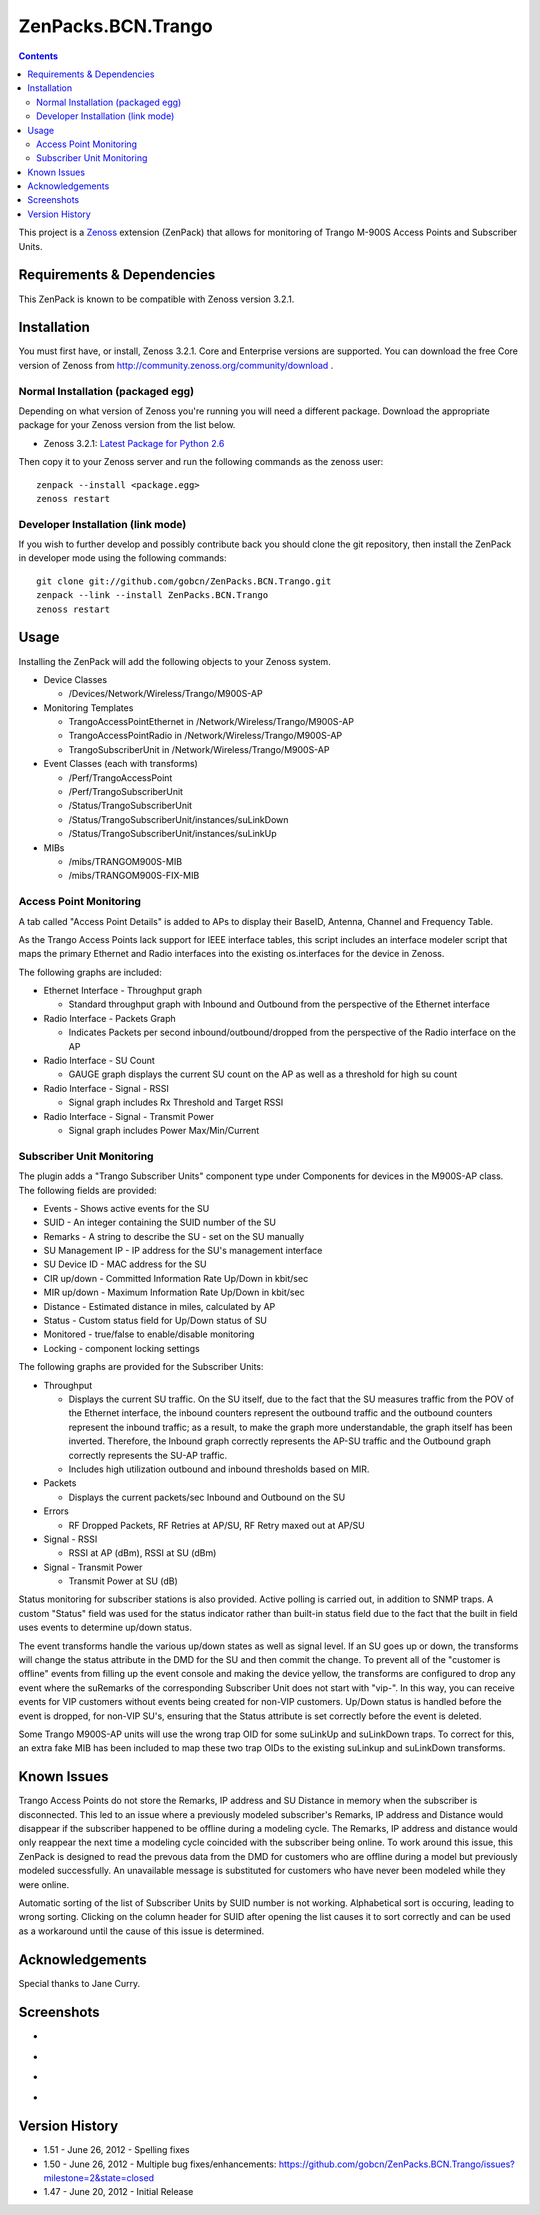 ===================
ZenPacks.BCN.Trango
===================

.. contents::
   :depth: 3

This project is a Zenoss_ extension (ZenPack) that allows for monitoring of
Trango M-900S Access Points and Subscriber Units.

Requirements & Dependencies
---------------------------
This ZenPack is known to be compatible with Zenoss version 3.2.1.

Installation
------------
You must first have, or install, Zenoss 3.2.1. Core and Enterprise
versions are supported. You can download the free Core version of Zenoss from
http://community.zenoss.org/community/download .

Normal Installation (packaged egg)
~~~~~~~~~~~~~~~~~~~~~~~~~~~~~~~~~~
Depending on what version of Zenoss you're running you will need a different
package. Download the appropriate package for your Zenoss version from the list
below.

* Zenoss 3.2.1: `Latest Package for Python 2.6`_

Then copy it to your Zenoss server and run the following commands as the zenoss
user::

    zenpack --install <package.egg>
    zenoss restart

Developer Installation (link mode)
~~~~~~~~~~~~~~~~~~~~~~~~~~~~~~~~~~
If you wish to further develop and possibly contribute back you should clone
the git repository, then install the ZenPack in developer mode using the
following commands::

    git clone git://github.com/gobcn/ZenPacks.BCN.Trango.git
    zenpack --link --install ZenPacks.BCN.Trango
    zenoss restart

Usage
-----
Installing the ZenPack will add the following objects to your Zenoss system.

* Device Classes

  * /Devices/Network/Wireless/Trango/M900S-AP

* Monitoring Templates

  * TrangoAccessPointEthernet in /Network/Wireless/Trango/M900S-AP
  * TrangoAccessPointRadio in /Network/Wireless/Trango/M900S-AP
  * TrangoSubscriberUnit in /Network/Wireless/Trango/M900S-AP

* Event Classes (each with transforms)

  * /Perf/TrangoAccessPoint
  * /Perf/TrangoSubscriberUnit
  * /Status/TrangoSubscriberUnit
  * /Status/TrangoSubscriberUnit/instances/suLinkDown
  * /Status/TrangoSubscriberUnit/instances/suLinkUp

* MIBs

  * /mibs/TRANGOM900S-MIB
  * /mibs/TRANGOM900S-FIX-MIB

Access Point Monitoring
~~~~~~~~~~~~~~~~~~~~~~~
A tab called "Access Point Details" is added to APs to display their BaseID,
Antenna, Channel and Frequency Table.

As the Trango Access Points lack support for IEEE interface tables, this script includes an interface modeler script that maps the primary Ethernet and Radio interfaces into the existing os.interfaces for the device in Zenoss.

The following graphs are included:

* Ethernet Interface - Throughput graph

  * Standard throughput graph with Inbound and Outbound from the perspective of
    the Ethernet interface

* Radio Interface - Packets Graph

  * Indicates Packets per second inbound/outbound/dropped from the perspective
    of the Radio interface on the AP

* Radio Interface - SU Count

  * GAUGE graph displays the current SU count on the AP as well as a threshold
    for high su count

* Radio Interface - Signal - RSSI

  * Signal graph includes Rx Threshold and Target RSSI

* Radio Interface - Signal - Transmit Power

  * Signal graph includes Power Max/Min/Current


Subscriber Unit Monitoring
~~~~~~~~~~~~~~~~~~~~~~~~~~
The plugin adds a "Trango Subscriber Units" component type under Components for devices in the M900S-AP class. The following fields are provided:

* Events - Shows active events for the SU
* SUID - An integer containing the SUID number of the SU
* Remarks - A string to describe the SU - set on the SU manually
* SU Management IP - IP address for the SU's management interface
* SU Device ID - MAC address for the SU
* CIR up/down - Committed Information Rate Up/Down in kbit/sec
* MIR up/down - Maximum Information Rate Up/Down in kbit/sec
* Distance - Estimated distance in miles, calculated by AP
* Status - Custom status field for Up/Down status of SU
* Monitored - true/false to enable/disable monitoring
* Locking - component locking settings

The following graphs are provided for the Subscriber Units:

* Throughput

  * Displays the current SU traffic. On the SU itself, due to the fact that the
    SU measures traffic from the POV of the Ethernet interface, the inbound
    counters represent the outbound traffic and the outbound counters represent 
    the inbound traffic; as a result, to make the graph more understandable,
    the graph itself has been inverted. Therefore, the Inbound graph correctly
    represents the AP-SU traffic and the Outbound graph correctly represents
    the SU-AP traffic.
  * Includes high utilization outbound and inbound thresholds based on MIR.

* Packets

  * Displays the current packets/sec Inbound and Outbound on the SU

* Errors

  * RF Dropped Packets, RF Retries at AP/SU, RF Retry maxed out at AP/SU

* Signal - RSSI

  * RSSI at AP (dBm), RSSI at SU (dBm)

* Signal - Transmit Power

  * Transmit Power at SU (dB)

Status monitoring for subscriber stations is also provided. Active polling is
carried out, in addition to SNMP traps. A custom "Status" field was used for the
status indicator rather than built-in status field due to the fact that the
built in field uses events to determine up/down status.

The event transforms handle the various up/down states as well as signal level. If an SU goes up or down, the transforms will change the status attribute in the
DMD for the SU and then commit the change. To prevent all of the "customer is
offline" events from filling up the event console and making the device yellow, 
the transforms are configured to drop any event where the suRemarks of the 
corresponding Subscriber Unit does not start with "vip-". In this way, you can 
receive events for VIP customers without events being created for non-VIP
customers. Up/Down status is handled before the event is dropped, for non-VIP
SU's, ensuring that the Status attribute is set correctly before the event is
deleted.

Some Trango M900S-AP units will use the wrong trap OID for some suLinkUp and 
suLinkDown traps. To correct for this, an extra fake MIB has been included to 
map these two trap OIDs to the existing suLinkup and suLinkDown transforms.

Known Issues
------------
Trango Access Points do not store the Remarks, IP address and SU Distance
in memory when the subscriber is disconnected. This led to an issue where 
a previously modeled subscriber's Remarks, IP address and Distance would
disappear if the subscriber happened to be offline during a modeling cycle. The
Remarks, IP address and distance would only reappear the next time a modeling
cycle coincided with the subscriber being online. To work around this issue, 
this ZenPack is designed to read the prevous data from the DMD for customers 
who are offline during a model but previously modeled successfully. An
unavailable message is substituted for customers who have never been modeled
while they were online. 

Automatic sorting of the list of Subscriber Units by SUID number is not working.
Alphabetical sort is occuring, leading to wrong sorting. Clicking on the column
header for SUID after opening the list causes it to sort correctly and can be
used as a workaround until the cause of this issue is determined.

Acknowledgements
----------------

Special thanks to Jane Curry.

Screenshots
-----------
* |Access Point Monitoring and Ethernet Graph|
* |Access Point Radio Graphs|
* |Subscriber Unit Monitoring|
* |Subscriber Unit Graphs|

Version History
---------------
* 1.51 - June 26, 2012 - Spelling fixes
* 1.50 - June 26, 2012 - Multiple bug fixes/enhancements: https://github.com/gobcn/ZenPacks.BCN.Trango/issues?milestone=2&state=closed
* 1.47 - June 20, 2012 - Initial Release

.. _Zenoss: http://www.zenoss.com/
.. _Latest Package for Python 2.6: https://github.com/downloads/gobcn/ZenPacks.BCN.Trango/ZenPacks.BCN.Trango-1.51-py2.6.egg

.. |Access Point Monitoring and Ethernet Graph| image:: https://github.com/gobcn/ZenPacks.BCN.Trango/raw/master/docs/apmonitoring.png
.. |Access Point Radio Graphs| image:: https://github.com/gobcn/ZenPacks.BCN.Trango/raw/master/docs/aprfinterface.png
.. |Subscriber Unit Monitoring| image:: https://github.com/gobcn/ZenPacks.BCN.Trango/raw/master/docs/sumonitoring.png
.. |Subscriber Unit Graphs| image:: https://github.com/gobcn/ZenPacks.BCN.Trango/raw/master/docs/sugraphs.png
